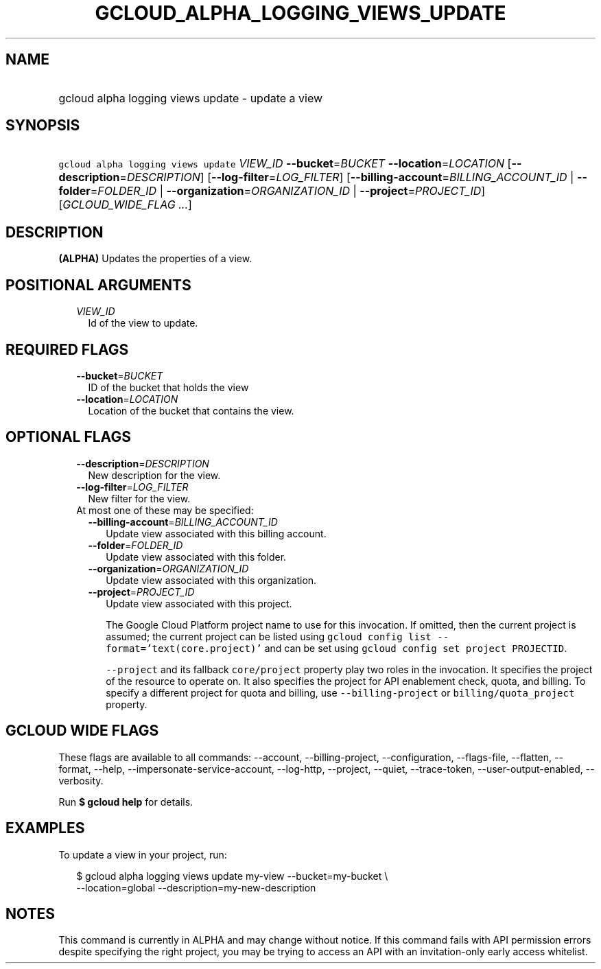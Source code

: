 
.TH "GCLOUD_ALPHA_LOGGING_VIEWS_UPDATE" 1



.SH "NAME"
.HP
gcloud alpha logging views update \- update a view



.SH "SYNOPSIS"
.HP
\f5gcloud alpha logging views update\fR \fIVIEW_ID\fR \fB\-\-bucket\fR=\fIBUCKET\fR \fB\-\-location\fR=\fILOCATION\fR [\fB\-\-description\fR=\fIDESCRIPTION\fR] [\fB\-\-log\-filter\fR=\fILOG_FILTER\fR] [\fB\-\-billing\-account\fR=\fIBILLING_ACCOUNT_ID\fR\ |\ \fB\-\-folder\fR=\fIFOLDER_ID\fR\ |\ \fB\-\-organization\fR=\fIORGANIZATION_ID\fR\ |\ \fB\-\-project\fR=\fIPROJECT_ID\fR] [\fIGCLOUD_WIDE_FLAG\ ...\fR]



.SH "DESCRIPTION"

\fB(ALPHA)\fR Updates the properties of a view.



.SH "POSITIONAL ARGUMENTS"

.RS 2m
.TP 2m
\fIVIEW_ID\fR
Id of the view to update.


.RE
.sp

.SH "REQUIRED FLAGS"

.RS 2m
.TP 2m
\fB\-\-bucket\fR=\fIBUCKET\fR
ID of the bucket that holds the view

.TP 2m
\fB\-\-location\fR=\fILOCATION\fR
Location of the bucket that contains the view.


.RE
.sp

.SH "OPTIONAL FLAGS"

.RS 2m
.TP 2m
\fB\-\-description\fR=\fIDESCRIPTION\fR
New description for the view.

.TP 2m
\fB\-\-log\-filter\fR=\fILOG_FILTER\fR
New filter for the view.

.TP 2m

At most one of these may be specified:

.RS 2m
.TP 2m
\fB\-\-billing\-account\fR=\fIBILLING_ACCOUNT_ID\fR
Update view associated with this billing account.

.TP 2m
\fB\-\-folder\fR=\fIFOLDER_ID\fR
Update view associated with this folder.

.TP 2m
\fB\-\-organization\fR=\fIORGANIZATION_ID\fR
Update view associated with this organization.

.TP 2m
\fB\-\-project\fR=\fIPROJECT_ID\fR
Update view associated with this project.

The Google Cloud Platform project name to use for this invocation. If omitted,
then the current project is assumed; the current project can be listed using
\f5gcloud config list \-\-format='text(core.project)'\fR and can be set using
\f5gcloud config set project PROJECTID\fR.

\f5\-\-project\fR and its fallback \f5core/project\fR property play two roles in
the invocation. It specifies the project of the resource to operate on. It also
specifies the project for API enablement check, quota, and billing. To specify a
different project for quota and billing, use \f5\-\-billing\-project\fR or
\f5billing/quota_project\fR property.


.RE
.RE
.sp

.SH "GCLOUD WIDE FLAGS"

These flags are available to all commands: \-\-account, \-\-billing\-project,
\-\-configuration, \-\-flags\-file, \-\-flatten, \-\-format, \-\-help,
\-\-impersonate\-service\-account, \-\-log\-http, \-\-project, \-\-quiet,
\-\-trace\-token, \-\-user\-output\-enabled, \-\-verbosity.

Run \fB$ gcloud help\fR for details.



.SH "EXAMPLES"

To update a view in your project, run:

.RS 2m
$ gcloud alpha logging views update my\-view \-\-bucket=my\-bucket \e
   \-\-location=global
\-\-description=my\-new\-description
.RE



.SH "NOTES"

This command is currently in ALPHA and may change without notice. If this
command fails with API permission errors despite specifying the right project,
you may be trying to access an API with an invitation\-only early access
whitelist.

